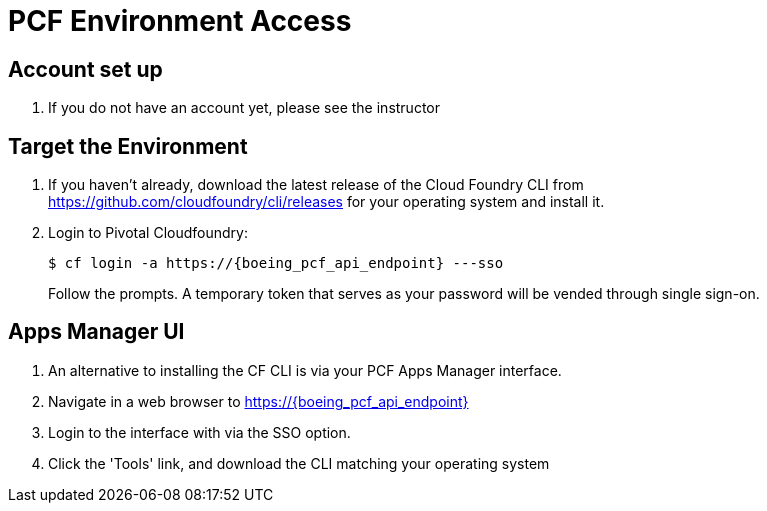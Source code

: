 = PCF Environment Access

== Account set up

. If you do not have an account yet, please see the instructor

== Target the Environment

. If you haven't already, download the latest release of the Cloud Foundry CLI from https://github.com/cloudfoundry/cli/releases for your operating system and install it.

. Login to Pivotal Cloudfoundry:
+
----
$ cf login -a https://{boeing_pcf_api_endpoint} ---sso
----
+
Follow the prompts.  A temporary token that serves as your password will be vended through single sign-on.  

== Apps Manager UI

. An alternative to installing the CF CLI is via your PCF Apps Manager interface.

. Navigate in a web browser to https://{boeing_pcf_api_endpoint}

. Login to the interface with via the SSO option. 

. Click the 'Tools' link, and download the CLI matching your operating system
